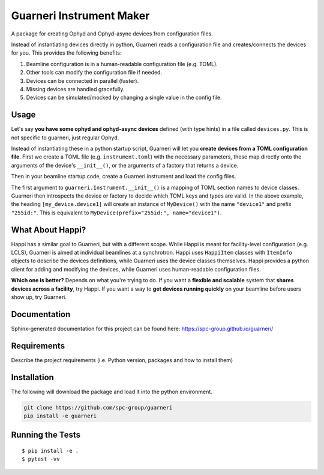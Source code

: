 ==========================
Guarneri Instrument Maker
==========================


.. image:: https://img.shields.io/pypi/v/guarneri.svg
        :target: https://pypi.python.org/pypi/guarneri


A package for creating Ophyd and Ophyd-async devices from configuration
files.

Instead of instantiating devices directly in python, Guarneri reads a
configuration file and creates/connects the devices for you. This
provides the following benefits:

1) Beamline configuration is in a human-readable configuration file (e.g. TOML).
2) Other tools can modify the configuration file if needed.
3) Devices can be connected in parallel (faster).
4) Missing devices are handled gracefully.
5) Devices can be simulated/mocked by changing a single value in the config file.


Usage
-----

Let's say **you have some ophyd and ophyd-async devices** defined
(with type hints) in a file called ``devices.py``. This is not
specific to guarneri, just regular Ophyd.

.. code-block:: python
   :caption: devices.py

    from ophyd_async.epics import epics_signal_rw
    from ophyd_async.core import AsyncDevice
    from ophyd import Device, Component
    
    from guarneri import Instrument
    
    class MyDevice(Device):
        description = Component(".DESC")
    
    
    class MyAsyncDevice(AsyncDevice):
        def __init__(self, prefix: str, name: str = ""):
            self.description = epics_signal_rw(str, f"{prefix}.DESC")
    	super().__init__(name=name)


    def area_detector_factory(hdf: bool=True):
        # Create devices here using the arguments
        area_detector = ...
	return area_detector


Instead of instantiating these in a python startup script, Guarneri
will let you **create devices from a TOML configuration file**. First
we create a TOML file (e.g. ``instrument.toml``) with the necessary parameters, these map
directly onto the arguments of the device's ``__init__()``, or the
arguments of a factory that returns a device.


.. code-block:: toml
   :caption: instrument.toml

    [my_device.device1]
    prefix = '255id:'
    
    [async_device.device3]
    prefix = '255id:'

    [area_detector.sim_det]
    hdf = true


Then in your beamline startup code, create a Guarneri instrument and
load the config files.

.. code-block:: python
   :caption: instrument.py

    from io import StringIO
		
    from devices import MyDevice, MyAsyncDevice, area_detector_factory
    
    # Prepare the instrument device
    instrument = Instrument({
        "my_device": MyDevice,
	"async_device": MyAsyncDevice,
	"area_detector": area_detector_factory,
    })

    # Create the devices from the TOML configuration file
    instrument.load_config_files("instrument.toml")
    # Optionally connect all the devices
    await instrument.connect_devices()

    # Now use the devices for science!
    instrument.devices['device_1'].description.get()


The first argument to ``guarneri.Instrument.__init__()`` is a mapping
of TOML section names to device classes. Guarneri then introspects the
device or factory to decide which TOML keys and types are valid. In
the above example, the heading ``[my_device.device1]`` will create an
instance of ``MyDevice()`` with the name ``"device1"`` and prefix
``"255id:"``. This is equivalent to ``MyDevice(prefix="255id:",
name="device1")``.


What About Happi?
-----------------

Happi has a similar goal to Guarneri, but with a different
scope. While Happi is meant for facility-level configuration (e.g.
LCLS), Guarneri is aimed at individual beamlines at a synchrotron.
Happi uses ``HappiItem`` classes with ``ItemInfo``
objects to describe the devices definitions, while Guarneri uses the
device classes themselves. Happi provides a python client for adding
and modifying the devices, while Guarneri uses human-readable
configuration files.

**Which one is better?** Depends on what you're trying to do. If you
want a **flexible and scalable** system that **shares devices across a
facility**, try Happi. If you want a way to **get devices running
quickly** on your beamline before users show up, try Guarneri.


Documentation
-------------

Sphinx-generated documentation for this project can be found here:
https://spc-group.github.io/guarneri/

Requirements
------------

Describe the project requirements (i.e. Python version, packages and how to install them)

Installation
------------

The following will download the package and load it into the python environment.

.. code-block:: bash

    git clone https://github.com/spc-group/guarneri
    pip install -e guarneri


Running the Tests
-----------------
::

  $ pip install -e .
  $ pytest -vv
